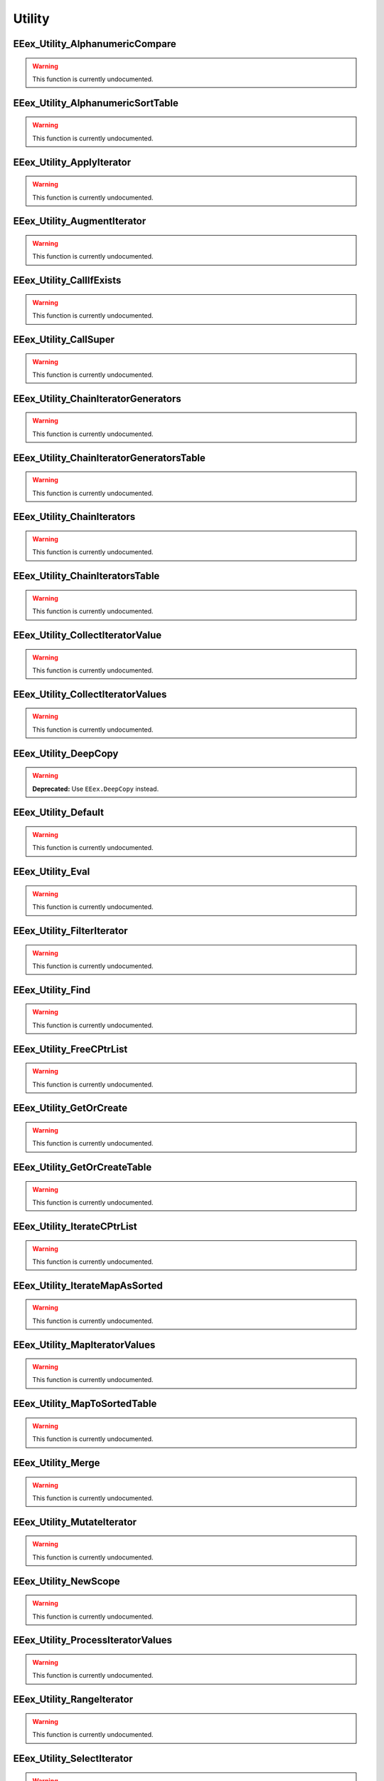 .. role:: raw-html(raw)
   :format: html

.. role:: underline
   :class: underline

.. role:: bold-italic
   :class: bold-italic

.. |rarr| unicode:: U+2192

=======
Utility
=======

.. _EEex_Utility_AlphanumericCompare:

EEex_Utility_AlphanumericCompare
^^^^^^^^^^^^^^^^^^^^^^^^^^^^^^^^

.. warning::
   This function is currently undocumented.

.. _EEex_Utility_AlphanumericSortTable:

EEex_Utility_AlphanumericSortTable
^^^^^^^^^^^^^^^^^^^^^^^^^^^^^^^^^^

.. warning::
   This function is currently undocumented.

.. _EEex_Utility_ApplyIterator:

EEex_Utility_ApplyIterator
^^^^^^^^^^^^^^^^^^^^^^^^^^

.. warning::
   This function is currently undocumented.

.. _EEex_Utility_AugmentIterator:

EEex_Utility_AugmentIterator
^^^^^^^^^^^^^^^^^^^^^^^^^^^^

.. warning::
   This function is currently undocumented.

.. _EEex_Utility_CallIfExists:

EEex_Utility_CallIfExists
^^^^^^^^^^^^^^^^^^^^^^^^^

.. warning::
   This function is currently undocumented.

.. _EEex_Utility_CallSuper:

EEex_Utility_CallSuper
^^^^^^^^^^^^^^^^^^^^^^

.. warning::
   This function is currently undocumented.

.. _EEex_Utility_ChainIteratorGenerators:

EEex_Utility_ChainIteratorGenerators
^^^^^^^^^^^^^^^^^^^^^^^^^^^^^^^^^^^^

.. warning::
   This function is currently undocumented.

.. _EEex_Utility_ChainIteratorGeneratorsTable:

EEex_Utility_ChainIteratorGeneratorsTable
^^^^^^^^^^^^^^^^^^^^^^^^^^^^^^^^^^^^^^^^^

.. warning::
   This function is currently undocumented.

.. _EEex_Utility_ChainIterators:

EEex_Utility_ChainIterators
^^^^^^^^^^^^^^^^^^^^^^^^^^^

.. warning::
   This function is currently undocumented.

.. _EEex_Utility_ChainIteratorsTable:

EEex_Utility_ChainIteratorsTable
^^^^^^^^^^^^^^^^^^^^^^^^^^^^^^^^

.. warning::
   This function is currently undocumented.

.. _EEex_Utility_CollectIteratorValue:

EEex_Utility_CollectIteratorValue
^^^^^^^^^^^^^^^^^^^^^^^^^^^^^^^^^

.. warning::
   This function is currently undocumented.

.. _EEex_Utility_CollectIteratorValues:

EEex_Utility_CollectIteratorValues
^^^^^^^^^^^^^^^^^^^^^^^^^^^^^^^^^^

.. warning::
   This function is currently undocumented.

.. _EEex_Utility_DeepCopy:

EEex_Utility_DeepCopy
^^^^^^^^^^^^^^^^^^^^^

.. warning::
   **Deprecated:** Use ``EEex.DeepCopy`` instead.


.. _EEex_Utility_Default:

EEex_Utility_Default
^^^^^^^^^^^^^^^^^^^^

.. warning::
   This function is currently undocumented.

.. _EEex_Utility_Eval:

EEex_Utility_Eval
^^^^^^^^^^^^^^^^^

.. warning::
   This function is currently undocumented.

.. _EEex_Utility_FilterIterator:

EEex_Utility_FilterIterator
^^^^^^^^^^^^^^^^^^^^^^^^^^^

.. warning::
   This function is currently undocumented.

.. _EEex_Utility_Find:

EEex_Utility_Find
^^^^^^^^^^^^^^^^^

.. warning::
   This function is currently undocumented.

.. _EEex_Utility_FreeCPtrList:

EEex_Utility_FreeCPtrList
^^^^^^^^^^^^^^^^^^^^^^^^^

.. warning::
   This function is currently undocumented.

.. _EEex_Utility_GetOrCreate:

EEex_Utility_GetOrCreate
^^^^^^^^^^^^^^^^^^^^^^^^

.. warning::
   This function is currently undocumented.

.. _EEex_Utility_GetOrCreateTable:

EEex_Utility_GetOrCreateTable
^^^^^^^^^^^^^^^^^^^^^^^^^^^^^

.. warning::
   This function is currently undocumented.

.. _EEex_Utility_IterateCPtrList:

EEex_Utility_IterateCPtrList
^^^^^^^^^^^^^^^^^^^^^^^^^^^^

.. warning::
   This function is currently undocumented.

.. _EEex_Utility_IterateMapAsSorted:

EEex_Utility_IterateMapAsSorted
^^^^^^^^^^^^^^^^^^^^^^^^^^^^^^^

.. warning::
   This function is currently undocumented.

.. _EEex_Utility_MapIteratorValues:

EEex_Utility_MapIteratorValues
^^^^^^^^^^^^^^^^^^^^^^^^^^^^^^

.. warning::
   This function is currently undocumented.

.. _EEex_Utility_MapToSortedTable:

EEex_Utility_MapToSortedTable
^^^^^^^^^^^^^^^^^^^^^^^^^^^^^

.. warning::
   This function is currently undocumented.

.. _EEex_Utility_Merge:

EEex_Utility_Merge
^^^^^^^^^^^^^^^^^^

.. warning::
   This function is currently undocumented.

.. _EEex_Utility_MutateIterator:

EEex_Utility_MutateIterator
^^^^^^^^^^^^^^^^^^^^^^^^^^^

.. warning::
   This function is currently undocumented.

.. _EEex_Utility_NewScope:

EEex_Utility_NewScope
^^^^^^^^^^^^^^^^^^^^^

.. warning::
   This function is currently undocumented.

.. _EEex_Utility_ProcessIteratorValues:

EEex_Utility_ProcessIteratorValues
^^^^^^^^^^^^^^^^^^^^^^^^^^^^^^^^^^

.. warning::
   This function is currently undocumented.

.. _EEex_Utility_RangeIterator:

EEex_Utility_RangeIterator
^^^^^^^^^^^^^^^^^^^^^^^^^^

.. warning::
   This function is currently undocumented.

.. _EEex_Utility_SelectIterator:

EEex_Utility_SelectIterator
^^^^^^^^^^^^^^^^^^^^^^^^^^^

.. warning::
   This function is currently undocumented.

.. _EEex_Utility_Split:

EEex_Utility_Split
^^^^^^^^^^^^^^^^^^

.. warning::
   This function is currently undocumented.

.. _EEex_Utility_Switch:

EEex_Utility_Switch
^^^^^^^^^^^^^^^^^^^

.. warning::
   This function is currently undocumented.

.. _EEex_Utility_TableIterator:

EEex_Utility_TableIterator
^^^^^^^^^^^^^^^^^^^^^^^^^^

.. warning::
   This function is currently undocumented.

.. _EEex_Utility_Ternary:

EEex_Utility_Ternary
^^^^^^^^^^^^^^^^^^^^

.. warning::
   This function is currently undocumented.

.. _EEex_Utility_TryFinally:

EEex_Utility_TryFinally
^^^^^^^^^^^^^^^^^^^^^^^

.. warning::
   This function is currently undocumented.

.. _EEex_Utility_ValuesIterator:

EEex_Utility_ValuesIterator
^^^^^^^^^^^^^^^^^^^^^^^^^^^

.. warning::
   This function is currently undocumented.


